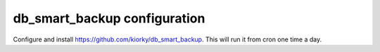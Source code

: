 db_smart_backup configuration
=============================
Configure and install https://github.com/kiorky/db_smart_backup.
This will run it from cron one time a day.

